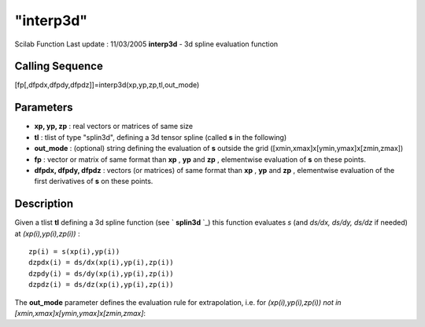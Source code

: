 ====
"interp3d"
====

Scilab Function Last update : 11/03/2005
**interp3d** - 3d spline evaluation function



Calling Sequence
~~~~~~~~~~~~~~~~

[fp[,dfpdx,dfpdy,dfpdz]]=interp3d(xp,yp,zp,tl,out_mode)




Parameters
~~~~~~~~~~


+ **xp, yp, zp** : real vectors or matrices of same size
+ **tl** : tlist of type "splin3d", defining a 3d tensor spline
  (called **s** in the following)
+ **out_mode** : (optional) string defining the evaluation of **s**
  outside the grid ([xmin,xmax]x[ymin,ymax]x[zmin,zmax])
+ **fp** : vector or matrix of same format than **xp** , **yp** and
  **zp** , elementwise evaluation of **s** on these points.
+ **dfpdx, dfpdy, dfpdz** : vectors (or matrices) of same format than
  **xp** , **yp** and **zp** , elementwise evaluation of the first
  derivatives of **s** on these points.




Description
~~~~~~~~~~~

Given a tlist **tl** defining a 3d spline function (see ` **splin3d**
`_) this function evaluates *s* (and *ds/dx, ds/dy, ds/dz* if needed)
at *(xp(i),yp(i),zp(i))* :


::

    
          zp(i) = s(xp(i),yp(i))   
          dzpdx(i) = ds/dx(xp(i),yp(i),zp(i))
          dzpdy(i) = ds/dy(xp(i),yp(i),zp(i))  
          dzpdz(i) = ds/dz(xp(i),yp(i),zp(i))
             


The **out_mode** parameter defines the evaluation rule for
extrapolation, i.e. for *(xp(i),yp(i),zp(i)) not in
[xmin,xmax]x[ymin,ymax]x[zmin,zmax]*:

